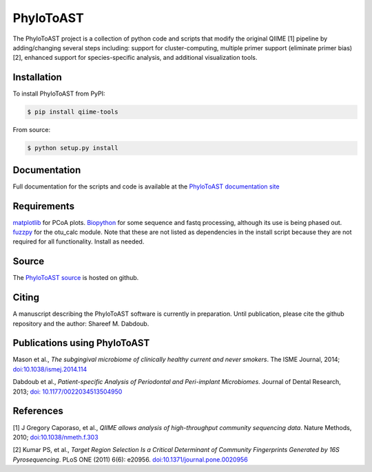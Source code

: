 PhyloToAST
===========
.. image:: https://pypip.in/version/qiime-tools/badge.svg
    :target: https://pypi.python.org/pypi/qiime-tools/
    :alt: Latest Version
.. image:: https://pypip.in/d/qiime-tools/badge.svg
    :target: https://crate.io/packages/qiime-tools/
.. image:: https://pypip.in/license/qiime-tools/badge.svg
    :target: https://pypi.python.org/pypi/qiime-tools/
    :alt: License
.. image:: https://pypip.in/format/qiime-tools/badge.svg
    :target: https://pypi.python.org/pypi/qiime-tools/
    :alt: Download format

.. image:: images/PCoA2.png

The PhyloToAST project is a collection of python code and scripts that
modify the original QIIME [1] pipeline by adding/changing several
steps including: support for cluster-computing, multiple primer support
(eliminate primer bias) [2], enhanced support for species-specific
analysis, and additional visualization tools.

Installation
------------

To install PhyloToAST from PyPI:

.. code-block:: bash

    $ pip install qiime-tools

From source:

.. code-block:: bash

    $ python setup.py install


Documentation
-------------

Full documentation for the scripts and code is available at the
`PhyloToAST documentation site`_

Requirements
------------

`matplotlib`_ for PCoA plots. `Biopython`_ for some sequence and fastq
processing, although its use is being phased out. `fuzzpy`_ for the
otu\_calc module. Note that these are not listed as dependencies in the install
script because they are not required for all functionality. Install as needed.

Source
------

The `PhyloToAST source`_ is hosted on github.

Citing
------

A manuscript describing the PhyloToAST software is currently in
preparation. Until publication, please cite the github repository and
the author: Shareef M. Dabdoub.

Publications using PhyloToAST
------------------------------

Mason et al., *The subgingival microbiome of clinically healthy current
and never smokers*. The ISME Journal, 2014; `doi:10.1038/ismej.2014.114`_

Dabdoub et al., *Patient-specific Analysis of Periodontal and Peri-implant Microbiomes*.
Journal of Dental Research, 2013; `doi: 10.1177/0022034513504950`_

References
----------

[1] J Gregory Caporaso, et al., *QIIME allows analysis of
high-throughput community sequencing data*. Nature Methods, 2010;
`doi:10.1038/nmeth.f.303`_

[2] Kumar PS, et al., *Target Region Selection Is a Critical Determinant
of Community Fingerprints Generated by 16S Pyrosequencing*. PLoS ONE
(2011) 6(6): e20956. `doi:10.1371/journal.pone.0020956`_

.. _PhyloToAST documentation site: http://qiime-tools.readthedocs.org
.. _matplotlib: http://matplotlib.org
.. _Biopython: http://biopython.org
.. _fuzzpy: http://mavrinac.com/index.cgi?page=fuzzpy
.. _PhyloToAST source: http://github.com/smdabdoub/phylotoast
.. _`doi:10.1038/ismej.2014.114`: http://dx.doi.org/10.1038/ismej.2014.114
.. _`doi: 10.1177/0022034513504950`: http://dx.doi.org/10.1177/0022034513504950
.. _`doi:10.1038/nmeth.f.303`: http://dx.doi.org/10.1038/nmeth.f.303
.. _`doi:10.1371/journal.pone.0020956`: http://dx.doi.org/10.1371/journal.pone.0020956
